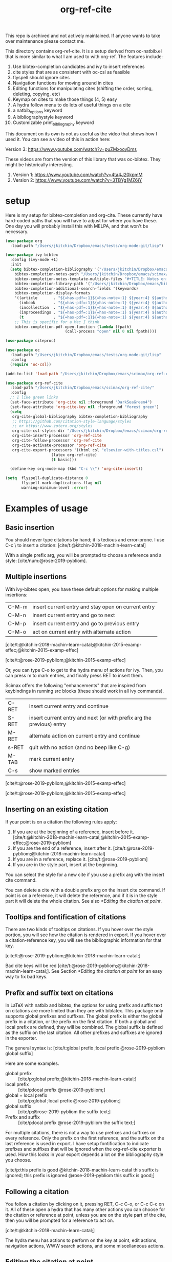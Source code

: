 #+title: org-ref-cite
#+options: toc:nil

#+latex: \maketitle

This repo is archived and not actively maintained. If anyone wants to take over maintenance please contact me. 

This directory contains org-ref-cite. It is a setup derived from oc-natbib.el that is more similar to what I am used to with org-ref. The features include:

1. Use bibtex-completion candidates and ivy to insert references
2. cite styles that are as consistent with oc-csl as feasible
3. flyspell should ignore cites
4. Navigation functions for moving around in cites
5. Editing functions for manipulating cites (shifting the order, sorting, deleting, copying, etc)
6. Keymap on cites to make those things (4, 5) easy
7. A hydra follow menu to do lots of useful things on a cite
8. a natbib_options keyword
9. A bibliographystyle keyword
10. Customizable print_bibliography keyword


This document on its own is not as useful as the video that shows how I used it. You can see a video of this in action here:

Version 3: https://www.youtube.com/watch?v=puZMxooyDms


These videos are from the version of this library that was oc-bibtex. They might be historically interesting.

1. Version 1: https://www.youtube.com/watch?v=4ta4J20kpmM
2. Version 2: https://www.youtube.com/watch?v=3TBYg1MZ6iY

* setup

Here is my setup for bibtex-completion and org-cite. These currently have hard-coded paths that you will have to adjust for where you have these. One day you will probably install this with MELPA, and that won't be necessary.



#+BEGIN_SRC emacs-lisp :results silent
(use-package org
  :load-path "/Users/jkitchin/Dropbox/emacs/tests/org-mode-git/lisp")

(use-package ivy-bibtex
  :config (ivy-mode +1)
  :init
  (setq bibtex-completion-bibliography '("/Users/jkitchin/Dropbox/emacs/scimax/org-ref-cite/org-ref-cite.bib")
	bibtex-completion-notes-path "/Users/jkitchin/Dropbox/emacs/scimax/org-ref-cite/notes"
	bibtex-completion-notes-template-multiple-files "#+TITLE: Notes on: ${author-or-editor} (${year}): ${title}\n\nSee [cite/t:@${=key=}]\n"
	bibtex-completion-library-path '("/Users/jkitchin/Dropbox/emacs/bibliography/bibtex-pdfs/")
	bibtex-completion-additional-search-fields '(keywords)
	bibtex-completion-display-formats
	'((article       . "${=has-pdf=:1}${=has-note=:1} ${year:4} ${author:36} ${title:*} ${journal:40}")
	  (inbook        . "${=has-pdf=:1}${=has-note=:1} ${year:4} ${author:36} ${title:*} Chapter ${chapter:32}")
	  (incollection  . "${=has-pdf=:1}${=has-note=:1} ${year:4} ${author:36} ${title:*} ${booktitle:40}")
	  (inproceedings . "${=has-pdf=:1}${=has-note=:1} ${year:4} ${author:36} ${title:*} ${booktitle:40}")
	  (t             . "${=has-pdf=:1}${=has-note=:1} ${year:4} ${author:36} ${title:*}"))
	;; This is specific for a Mac I think
	bibtex-completion-pdf-open-function (lambda (fpath)
					      (call-process "open" nil 0 nil fpath))))

(use-package citeproc)

(use-package oc
  :load-path "/Users/jkitchin/Dropbox/emacs/tests/org-mode-git/lisp"
  :config
  (require 'oc-csl))

(add-to-list 'load-path "/Users/jkitchin/Dropbox/emacs/scimax/org-ref-cite/")

(use-package org-ref-cite
  :load-path "/Users/jkitchin/Dropbox/emacs/scimax/org-ref-cite/"
  :config
  ;; I like green links
  (set-face-attribute 'org-cite nil :foreground "DarkSeaGreen4")
  (set-face-attribute 'org-cite-key nil :foreground "forest green")
  (setq
   org-cite-global-bibliography bibtex-completion-bibliography
   ;; https://github.com/citation-style-language/styles
   ;; or https://www.zotero.org/styles
   org-cite-csl-styles-dir "/Users/jkitchin/Dropbox/emacs/scimax/org-ref-cite/csl-styles"
   org-cite-insert-processor 'org-ref-cite
   org-cite-follow-processor 'org-ref-cite
   org-cite-activate-processor 'org-ref-cite
   org-cite-export-processors '((html csl "elsevier-with-titles.csl")
			        (latex org-ref-cite)
			        (t basic)))

  (define-key org-mode-map (kbd "C-c \\") 'org-cite-insert))

(setq  flyspell-duplicate-distance 0
       flyspell-mark-duplications-flag nil
       warning-minimum-level :error)
#+END_SRC


* Examples of usage


** Basic insertion

You should never type citations by hand; it is tedious and error-prone. I use C-c \ to insert a citation: [cite/t:@kitchin-2018-machin-learn-catal]

With a single prefix arg, you will be prompted to choose a reference and a style: [cite/num:@rose-2019-pybliom].

** Multiple insertions

With ivy-bibtex open, you have these default options for making multiple insertions:

| C-M-m | insert current entry and stay open on current entry |
| C-M-n | insert current entry and go to next                 |
| C-M-p | insert current entry and go to previous entry       |
| C-M-o | act on current entry with alternate action          |

[cite/t:@kitchin-2018-machin-learn-catal;@kitchin-2015-examp-effec;@kitchin-2015-examp-effec]

[cite/t:@rose-2019-pybliom;@kitchin-2015-examp-effec]

Or, you can type C-o to get to the hydra menu of actions for ivy. Then, you can press m to mark entries, and finally press RET to insert them.

Scimax offers the following "enhancements" that are inspired from keybindings in running src blocks (these should work in all ivy commands).

| C-RET | insert current entry and continue                                     |
| S-RET | insert current entry and next (or with prefix arg the previous) entry |
| M-RET | alternate action on current entry and continue                        |
| s-RET | quit with no action (and no beep like C-g)                            |
| M-TAB | mark current entry                                                    |
| C-s   | show marked entries                                                   |

[cite/t:@rose-2019-pybliom;@kitchin-2015-examp-effec]


[cite/t:@rose-2019-pybliom;@kitchin-2015-examp-effec]

** Inserting on an existing citation

If your point is on a citation the following rules apply:

1. If you are at the beginning of a reference, insert before it.   [cite/t:@kitchin-2018-machin-learn-catal;@kitchin-2015-examp-effec;@rose-2019-pybliom]
2. If you are the end of a reference, insert after it. [cite/t:@rose-2019-pybliom;@kitchin-2018-machin-learn-catal]
3. If you are in a reference, replace it. [cite/t:@rose-2019-pybliom]
4. If you are in the style part, insert at the beginning.

You can select the style for a new cite if you use a prefix arg with the insert cite command.

You can delete a cite with a double prefix arg on the insert cite command. If point is on a reference, it will delete the reference, and if it is in the style part it will delete the whole citation. See also [[*Editing the citation at point]].

** Tooltips and fontification of citations

There are two kinds of tooltips on citations. If you hover over the style portion, you will see how the citation is rendered in export. If you hover over a citation-reference key, you will see the bibliographic information for that key.

[cite/t:@rose-2019-pybliom;@kitchin-2018-machin-learn-catal;]

Bad cite keys will be red [cite/t:@rose-2019-pybliom;@kitchin-2018-machin-learn-catal;]. See Section [[*Editing the citation at point]] for an easy way to fix bad keys.

** Prefix and suffix text on citations

In LaTeX with natbib and bibtex, the options for using prefix and suffix text on citations are more limited than they are with biblatex. This package only supports global prefixes and suffixes. The global prefix is either the global prefix in a citation, or the prefix on the first citation. If both a global and local prefix are defined, they will be combined. The global suffix is defined as the suffix on the last citation. All other prefixes and suffixes are ignored in the exporter.

The general syntax is: [cite/t:global prefix ;local prefix @rose-2019-pybliom global suffix]

Here are some examples.

- global prefix ::  [cite/p:global prefix;@kitchin-2018-machin-learn-catal;]
- local prefix ::   [cite/p:local prefix @rose-2019-pybliom;]
- global + local prefix :: [cite/p:global ;local prefix @rose-2019-pybliom;]
- global suffix :: [cite/p:@rose-2019-pybliom the suffix text;]
- Prefix and suffix :: [cite/p:local prefix @rose-2019-pybliom the suffix text;]

For multiple citations, there is not a way to use prefixes and suffixes on every reference. Only the prefix on the first reference, and the suffix on the last reference is used in export. I have setup fontification to indicate prefixes and suffixes that will be ignored when the org-ref-cite exporter is used. How this looks in your export depends a lot on the bibliography style you choose.

[cite/p:this prefix is good @kitchin-2018-machin-learn-catal this suffix is ignored; this prefix is ignored @rose-2019-pybliom this suffix is good;]

** Following a citation

You follow a citation by clicking on it, pressing RET,  C-c C-o, or C-c C-c on it. All of these open a hydra that has many other actions you can choose for the citation or reference at point, unless you are on the style part of the cite, then you will be prompted for a reference to act on.

[cite/t:@kitchin-2018-machin-learn-catal;]

The hydra menu has actions to perform on the key at point, edit actions, navigation actions, WWW search actions, and some miscellaneous actions.


** Editing the citation at point

There are many ways you might want to edit a citation. In addition to the ways you can edit by insertion described in [[*Inserting on an existing citation]], and that are shown in the hydra from [[*Following a citation]], the following options are available as keyboard commands:

- S-<left> and S-<right> to shift a reference to the left or right. Note that the behavior of references with prefix/suffixes is not well defined, and shifting may result in unintended changes to the prefix/suffix.
- S-<up> to sort the keys by year
- C-d to delete the thing at point (reference or citation)
- C-k to kill the thing at point (to the clipboard)
- M-p will prompt you for prefix text and suffix text for the reference at point.
- M-s to update the style
- M-r will prompt you to replace the key at point with a similar key (e.g. if it is red because one character is wrong).

[cite/t:before @rose-2019-pybliom after ;@kitchin-2015-examp-effec;]

[cite/num:See @rose-2019-pybliom Ch. 5;]

Check out the tooltips with prefix/suffix text: [cite/t:This is before @rose-2019-pybliom and after;]

** Navigation

You can use C-<left> and C-<right> to navigate around in the citation and between citations. Use C-a to go to the beginning and C-e to go to the end of the citations. If you type C-q you will be able to jump to a visible citation using avy.

** Convenience

- M-w copy the thing at point (citation or reference)
- M-m mark the thing at point (citation or reference)

[cite/t:@rose-2019-pybliom;]

** export

The bibliography will be printed where you put the print_bibliography keyword. You can also use a bibliographystyle keyword to specify the style. You can use the natbib_options keyword to override the default settings you may have defined in your init files.

A citet should get moved past punctuation if you also use natmove a textual citation like this one will move past punctuation on export [cite/t:@rose-2019-pybliom], but a parenthetical one like this will not [cite/p:@rose-2019-pybliom]. I usually use superscripted citations, and if you want them in line, you should use the citenum style like this: Ref. [cite/num:@rose-2019-pybliom].

After that, you just do a regular export, e.g. C-c C-e lo to make and open a pdf. Of course you need your LaTeX setup working. Mine is customized for scimax, but as long as yours calls pdflatex and bibtex in the right order, and the right number of times it should work for you too, and it also handles building the bibliography when nobibliography is used.

#+BEGIN_SRC emacs-lisp
org-latex-pdf-process
#+END_SRC

#+RESULTS:
: ox-manuscript-latex-pdf-process

That setup is necessary to get the convenient and automatic handling of nobibliography described next. This is handled in `ox-manuscript-nobibliography'.  Note, however, that you cannot change the title or numbering of the section if you use nobibliography at this time.

If you do not want a bibliography printed, but still want a pdf, you use =#+print_bibliography: :nobibliography t= instead, and make sure you use bibentry in your file. I use this, for example, when writing proposals that require the bibliography to be in a different pdf file than the project description. You can also specify a :title for the Bibliography section, and use =:numbered t= to indicate if it should be numbered (the default is not numbered). These options are specific to org-ref-cite.

# You need these to get a bibliography in a PDF
#+bibliographystyle: unsrtnat

# This is where the bibliography will be printed in your document
#+print_bibliography: :numbered t

** Compatibility with org-ref

org-ref-cite provides a compatibility function  =org-ref-to-org-cite= that will convert org-ref links to org-cite format.

** Utilities

org-ref-cite provides some utility functions:

- org-ref-cite-extract-bibliography :: will extract the bibliography in the current buffer into a variety of formats and outputs. You can choose a formatted string or bibtex format, and choose buffer, copy or file for the output.
- org-ref-cite :: This will analyze the current buffer and provide a summary buffer of the setup and any issues detected (e.g. bad cites, etc). It is useful for debugging.


* testing the styles

#+BEGIN_SRC emacs-lisp :results org raw
(cl-loop for (style . command) in
	 (cl-loop for (style . command) in (org-ref-cite-get-combinatorial-style-commands)
			  collect
			  (cons
			   (concat (car style)
				   (when (cdr style) (format "/%s" (cdr style))))
			   command))
	 concat
	 (format "- =[cite/%s:@rose-2019-pybliom]= (%s) [cite/%s:@rose-2019-pybliom]\n"
		 style (substring command 1) style))
#+END_SRC

#+RESULTS:
- =[cite/text:@rose-2019-pybliom]= (citet) [cite/text:@rose-2019-pybliom]
- =[cite/t:@rose-2019-pybliom]= (citet) [cite/t:@rose-2019-pybliom]
- =[cite/text/bare:@rose-2019-pybliom]= (citealt) [cite/text/bare:@rose-2019-pybliom]
- =[cite/text/b:@rose-2019-pybliom]= (citealt) [cite/text/b:@rose-2019-pybliom]
- =[cite/t/bare:@rose-2019-pybliom]= (citealt) [cite/t/bare:@rose-2019-pybliom]
- =[cite/t/b:@rose-2019-pybliom]= (citealt) [cite/t/b:@rose-2019-pybliom]
- =[cite/text/caps:@rose-2019-pybliom]= (Citet) [cite/text/caps:@rose-2019-pybliom]
- =[cite/text/c:@rose-2019-pybliom]= (Citet) [cite/text/c:@rose-2019-pybliom]
- =[cite/t/caps:@rose-2019-pybliom]= (Citet) [cite/t/caps:@rose-2019-pybliom]
- =[cite/t/c:@rose-2019-pybliom]= (Citet) [cite/t/c:@rose-2019-pybliom]
- =[cite/text/full:@rose-2019-pybliom]= (citet*) [cite/text/full:@rose-2019-pybliom]
- =[cite/text/f:@rose-2019-pybliom]= (citet*) [cite/text/f:@rose-2019-pybliom]
- =[cite/t/full:@rose-2019-pybliom]= (citet*) [cite/t/full:@rose-2019-pybliom]
- =[cite/t/f:@rose-2019-pybliom]= (citet*) [cite/t/f:@rose-2019-pybliom]
- =[cite/text/caps-full:@rose-2019-pybliom]= (Citet*) [cite/text/caps-full:@rose-2019-pybliom]
- =[cite/text/cf:@rose-2019-pybliom]= (Citet*) [cite/text/cf:@rose-2019-pybliom]
- =[cite/t/caps-full:@rose-2019-pybliom]= (Citet*) [cite/t/caps-full:@rose-2019-pybliom]
- =[cite/t/cf:@rose-2019-pybliom]= (Citet*) [cite/t/cf:@rose-2019-pybliom]
- =[cite/text/bare-caps:@rose-2019-pybliom]= (Citealt*) [cite/text/bare-caps:@rose-2019-pybliom]
- =[cite/text/bc:@rose-2019-pybliom]= (Citealt*) [cite/text/bc:@rose-2019-pybliom]
- =[cite/t/bare-caps:@rose-2019-pybliom]= (Citealt*) [cite/t/bare-caps:@rose-2019-pybliom]
- =[cite/t/bc:@rose-2019-pybliom]= (Citealt*) [cite/t/bc:@rose-2019-pybliom]
- =[cite/text/bare-full:@rose-2019-pybliom]= (citealt*) [cite/text/bare-full:@rose-2019-pybliom]
- =[cite/text/bf:@rose-2019-pybliom]= (citealt*) [cite/text/bf:@rose-2019-pybliom]
- =[cite/t/bare-full:@rose-2019-pybliom]= (citealt*) [cite/t/bare-full:@rose-2019-pybliom]
- =[cite/t/bf:@rose-2019-pybliom]= (citealt*) [cite/t/bf:@rose-2019-pybliom]
- =[cite/text/bare-full:@rose-2019-pybliom]= (Citealt*) [cite/text/bare-full:@rose-2019-pybliom]
- =[cite/text/bcf:@rose-2019-pybliom]= (Citealt*) [cite/text/bcf:@rose-2019-pybliom]
- =[cite/t/bare-full:@rose-2019-pybliom]= (Citealt*) [cite/t/bare-full:@rose-2019-pybliom]
- =[cite/t/bcf:@rose-2019-pybliom]= (Citealt*) [cite/t/bcf:@rose-2019-pybliom]
- =[cite/author:@rose-2019-pybliom]= (citeauthor) [cite/author:@rose-2019-pybliom]
- =[cite/a:@rose-2019-pybliom]= (citeauthor) [cite/a:@rose-2019-pybliom]
- =[cite/author/caps:@rose-2019-pybliom]= (Citeauthor) [cite/author/caps:@rose-2019-pybliom]
- =[cite/author/c:@rose-2019-pybliom]= (Citeauthor) [cite/author/c:@rose-2019-pybliom]
- =[cite/a/caps:@rose-2019-pybliom]= (Citeauthor) [cite/a/caps:@rose-2019-pybliom]
- =[cite/a/c:@rose-2019-pybliom]= (Citeauthor) [cite/a/c:@rose-2019-pybliom]
- =[cite/author/full:@rose-2019-pybliom]= (citeauthor*) [cite/author/full:@rose-2019-pybliom]
- =[cite/author/f:@rose-2019-pybliom]= (citeauthor*) [cite/author/f:@rose-2019-pybliom]
- =[cite/a/full:@rose-2019-pybliom]= (citeauthor*) [cite/a/full:@rose-2019-pybliom]
- =[cite/a/f:@rose-2019-pybliom]= (citeauthor*) [cite/a/f:@rose-2019-pybliom]
- =[cite/author/caps-full:@rose-2019-pybliom]= (Citeauthor*) [cite/author/caps-full:@rose-2019-pybliom]
- =[cite/author/cf:@rose-2019-pybliom]= (Citeauthor*) [cite/author/cf:@rose-2019-pybliom]
- =[cite/a/caps-full:@rose-2019-pybliom]= (Citeauthor*) [cite/a/caps-full:@rose-2019-pybliom]
- =[cite/a/cf:@rose-2019-pybliom]= (Citeauthor*) [cite/a/cf:@rose-2019-pybliom]
- =[cite/noauthor:@rose-2019-pybliom]= (citeyearpar) [cite/noauthor:@rose-2019-pybliom]
- =[cite/na:@rose-2019-pybliom]= (citeyearpar) [cite/na:@rose-2019-pybliom]
- =[cite/noauthor/bare:@rose-2019-pybliom]= (citeyear) [cite/noauthor/bare:@rose-2019-pybliom]
- =[cite/noauthor/b:@rose-2019-pybliom]= (citeyear) [cite/noauthor/b:@rose-2019-pybliom]
- =[cite/na/bare:@rose-2019-pybliom]= (citeyear) [cite/na/bare:@rose-2019-pybliom]
- =[cite/na/b:@rose-2019-pybliom]= (citeyear) [cite/na/b:@rose-2019-pybliom]
- =[cite/nocite:@rose-2019-pybliom]= (nocite) [cite/nocite:@rose-2019-pybliom]
- =[cite/p:@rose-2019-pybliom]= (citep) [cite/p:@rose-2019-pybliom]
- =[cite/p/bare:@rose-2019-pybliom]= (citealp) [cite/p/bare:@rose-2019-pybliom]
- =[cite/p/b:@rose-2019-pybliom]= (citealp) [cite/p/b:@rose-2019-pybliom]
- =[cite/p/caps:@rose-2019-pybliom]= (Citep) [cite/p/caps:@rose-2019-pybliom]
- =[cite/p/c:@rose-2019-pybliom]= (Citep) [cite/p/c:@rose-2019-pybliom]
- =[cite/p/full:@rose-2019-pybliom]= (citep*) [cite/p/full:@rose-2019-pybliom]
- =[cite/p/f:@rose-2019-pybliom]= (citep*) [cite/p/f:@rose-2019-pybliom]
- =[cite/p/bare-caps:@rose-2019-pybliom]= (Citealp) [cite/p/bare-caps:@rose-2019-pybliom]
- =[cite/p/bc:@rose-2019-pybliom]= (Citealp) [cite/p/bc:@rose-2019-pybliom]
- =[cite/p/bare-full:@rose-2019-pybliom]= (citealp*) [cite/p/bare-full:@rose-2019-pybliom]
- =[cite/p/bf:@rose-2019-pybliom]= (citealp*) [cite/p/bf:@rose-2019-pybliom]
- =[cite/p/bare-caps-full:@rose-2019-pybliom]= (Citealp*) [cite/p/bare-caps-full:@rose-2019-pybliom]
- =[cite/p/bcf:@rose-2019-pybliom]= (Citealp*) [cite/p/bcf:@rose-2019-pybliom]
- =[cite/num:@rose-2019-pybliom]= (citenum) [cite/num:@rose-2019-pybliom]



* Customizing org-ref-cite

** Customizing or adding new styles

The cite styles are set in =org-ref-cite-styles=.

#+BEGIN_SRC emacs-lisp :results code
org-ref-cite-styles
#+END_SRC

#+RESULTS:
#+begin_src emacs-lisp
(((("text" "t"))
  . "\\citet")
 ((("text" "t")
   ("bare" "b"))
  . "\\citealt")
 ((("text" "t")
   ("caps" "c"))
  . "\\Citet")
 ((("text" "t")
   ("full" "f"))
  . "\\citet*")
 ((("text" "t")
   ("bare-caps" "bc"))
  . "\\Citealt*")
 ((("text" "t")
   ("bare-full" "bf"))
  . "\\citealt*")
 ((("text" "t")
   ("bare-full" "bcf"))
  . "\\Citealt*")
 ((("author" "a"))
  . "\\citeauthor")
 ((("author" "a")
   ("caps" "c"))
  . "\\Citeauthor")
 ((("author" "a")
   ("full" "f"))
  . "\\citeauthor*")
 ((("author" "a")
   ("caps-full" "cf"))
  . "\\Citeauthor*")
 ((("noauthor" "na"))
  . "\\citeyearpar")
 ((("noauthor" "na")
   ("bare" "b"))
  . "\\citeyear")
 ((("nocite"))
  . "\\nocite")
 ((("p"))
  . "\\citep")
 ((("p")
   ("bare" "b"))
  . "\\citealp")
 ((("p")
   ("caps" "c"))
  . "\\Citep")
 ((("p")
   ("full" "f"))
  . "\\citep*")
 ((("p")
   ("bare-caps" "bc"))
  . "\\Citealp")
 ((("p")
   ("bare-full" "bf"))
  . "\\citealp*")
 ((("p")
   ("bare-caps-full" "bf"))
  . "\\Citealp*")
 ((("num")
   nil)
  . "\\citenum"))
#+end_src

In theory you can make this defcustom anyway you want. It should probably be setq before you load org-ref-cite though. The export processor defines the available styles from this variable.

** Modifying the activation of citations

The activation of citations in org-ref-cite is done by a list of function defined in =org-ref-cite-activation-functions=. You can modify this list as you see fit in your init files.

#+BEGIN_SRC emacs-lisp
org-ref-cite-activation-functions
#+END_SRC

#+RESULTS:
| org-cite-basic-activate | org-ref-cite-activate-keymap | org-ref-cite-activate-style-fontification | org-ref-cite-activate-prefix-suffix |

** I don't use ivy and want a different insert processor

No problem, just make a different insert processor. You could make one like this that uses the oc-basic key completer, but the org-ref-cite style selector. I find the basic key completer too slow on large bibliography files.

#+BEGIN_SRC emacs-lisp :results silent
(require 'oc-basic)
(org-cite-register-processor 'my-inserter
  :insert (org-cite-make-insert-processor #'org-cite-basic--complete-key
					  #'org-ref-cite-select-style))

(setq org-cite-insert-processor 'my-inserter)
#+END_SRC

Suppose you just want a completing-read compatible inserter using bibtex-completion for candidates. =org-ref-cite= provides a function that can be used instead of org-cite-basic--complete-key.

#+BEGIN_SRC emacs-lisp :results silent
(org-cite-register-processor 'my-inserter
 :insert (org-cite-make-insert-processor #'org-ref-cite--complete-key
					 #'org-ref-cite-select-style))

(setq org-cite-insert-processor 'my-inserter)
#+END_SRC

If you use Emacs 28, you might prefer this instead, which supports annotation.

#+BEGIN_SRC emacs-lisp :results silent
(org-cite-register-processor 'my-inserter
 :insert (org-cite-make-insert-processor #'org-ref-cite--complete-key-28
					 #'org-ref-cite-select-style))

(setq org-cite-insert-processor 'my-inserter)
#+END_SRC


Now you are all set, you get bibtex-completion candidates and no ivy dependency required, and the default insertion behavior of the org-cite library.

The following notes are true for me:

1. If you use helm you press return to select candidates, and then you have to press C-S-return to end the selection and insert the candidates.

2. If you use ivy-mode you still type return to select candidates, but you have to press C-M-return to end the selection and insert the candidates.

3. If you use vanilla emacs on this, it is very tedious. You have to press Tab to see any candidates, use arrows to get to the one you want, press return to select it, repeat for additional candidates, and then press return at the end to insert them. If you have a lot of candidates, you really need something like helm/ivy/selectrum/etc. to help with the selection.


* Using parts of org-ref-cite

The way org-ref-cite is configured out of the box reflects the needs and opinions of the author. It does everything I want in this setup, and it is the setup I can best support because I use it.

If you want to configure your own setup, you can. org-ref-cite provides a lot of modularity with completing-read compatibility.
You could setup an insert processor that uses  [[https://github.com/bdarcus/bibtex-actions][bibtex-actions]] with pieces of org-ref-cite. For example you could use and customize the insert processor from org-ref-cite like this:

#+BEGIN_SRC emacs-lisp
(org-cite-register-processor 'bibtex-actions-alt
  :insert (org-cite-make-insert-processor #'oc-bibtex-actions-insert
					  #'org-ref-cite-select-style))

(setq org-cite-insert-processor 'bibtex-actions-alt)
#+END_SRC

and customize the activate function like this.

#+BEGIN_SRC emacs-lisp
(setq org-ref-cite-activation-functions '(your list of functions)
      org-cite-activate-processor 'org-ref-cite-activate)
#+END_SRC


* Dependencies

** org-ref-cite-core.el

- relies on bibtex-completion and avy. avy is only needed for one navigation function.

**  org-ref-cite-activate.el

Technically, this depends on bibtex-completion because of the =org-ref-cite-sort-year-ascending= function. I don't think anything will break if you don't use that. I don't see a way around this, I want to be able to use a key press (Shift-up) and also have an action in the follow processor for this. You can always remove that key binding in the map if it bugs you.

** org-ref-cite-insert.el

- I use bibtex-completion to get the candidates.
- Ivy is required for this, as it allows single, multiple, and sequential actions on the selected candidates. While [[https://github.com/oantolin/embark][Embark]] offers the same for completing-read, completing-read does not include actions out-of-the-box.

** org-ref-cite-follow.el

- Many follow functions depend on bibtex-completion functions
- One depends on biblio


I don't think anything will break if you don't use those.

** org-ref-cite-export.el

No dependencies I can think of.

** I don't want all these pieces...

You do not have to use them all. Just don't require org-ref-cite, and import what you want and use them how you want instead.

* Relationship to org-ref

This library only handles citations, and provides no support for cross-references. org-ref still supports its links style citations, but I consider them deprecated and do not recommend them for future use. I am going to leave them in there though to continue supporting all the documents that use it. I am going to continue maintaining org-ref because it is probably still going to be the way I do cross-referencing, since that is not supported by org-cite. org-ref also still provides a lot of useful things like glossaries, etc.

This library should be independent and orthogonal to org-ref. The only leakage I am aware of is if have org-ref loaded, it thinks cite: in the org-cite syntax is a broken link. The default in org-ref-cite should prevent that from being an issue.

* What is left?

1. So far this only handles citations.
2. I am debating how to handle cross-references and labels. They are still covered in org-ref for now, and there is no new syntax for them. I do not think I will duplicate that here, there won't be a way to support two different definitions of links, which I think will be confusing. Maybe this will coexist with org-ref, and I will just leave the old cite links there for people who want to keep using older org-mode for some reason. It is kind of a pickle.

Most but not all of the natbib cite commands are supported. I don't plan to make this support all the biblatex styles. See oc-biblatex for that.
- I am not sure if citenum is supported in other exporters
- citetext doesn't currently seem possible because it doesn't use a key, but it also not a style I would use often since it is a light wrapper around text, and not for the bibliography.
- =\\nocite{*}= also does not currently seem possible for the same reason, but this is also an infrequently used style for me.


* For MELPA

This is probably the recipe. I probably do not need to distribute the bibliography, notes and style files via MELPA.

#+BEGIN_SRC emacs-lisp
(org-ref-cite :fetcher github :repo "jkitchin/org-ref-cite" :files (:defaults "readme.org"))
#+END_SRC

Before going on MELPA:
- [ ] org 9.5 should be installable from a package-manager
- [ ] I need to build this to check for byte-compiler issues

* Sandbox notes                                                    :noexport:

#+BEGIN_SRC emacs-lisp
(org-cite-supported-styles '(org-ref-cite))
#+END_SRC

#+RESULTS:
| (nil)         |          |          |                |                |                |                      |
| (num)         |          |          |                |                |                |                      |
| (p)           | (bare b) | (caps c) | (full f)       | (bare-caps bc) | (bare-full bf) | (bare-caps-full bcf) |
| (nocite)      |          |          |                |                |                |                      |
| (noauthor na) | (bare b) |          |                |                |                |                      |
| (author a)    | (caps c) | (full f) | (caps-full cf) |                |                |                      |
| (text t)      | (bare b) | (caps c) | (full f)       | (caps-full cf) | (bare-caps bc) | (bare-full bf bcf)   |

#+BEGIN_SRC emacs-lisp
(defun test-select-style ()
  "Select a style with completion."
  (interactive)
  (let ((candidates (cl-loop for (style . command) in (org-ref-cite-get-combinatorial-style-commands)
			     collect
			     (concat (car style)
				     (when (cdr style) (format "/%s" (cdr style)))))))
    (completing-read "Style: " candidates)))
#+END_SRC
